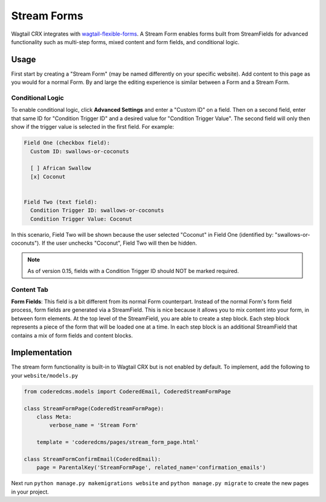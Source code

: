 Stream Forms
============

Wagtail CRX integrates with `wagtail-flexible-forms <https://github.com/coderedcorp/wagtail-flexible-forms>`_.
A Stream Form enables forms built from StreamFields for advanced functionality such as multi-step forms,
mixed content and form fields, and conditional logic.


Usage
-----

First start by creating a "Stream Form" (may be named differently on your specific website).
Add content to this page as you would for a normal Form. By and large the editing experience
is similar between a Form and a Stream Form.


Conditional Logic
~~~~~~~~~~~~~~~~~

To enable conditional logic, click **Advanced Settings** and enter a "Custom ID" on a field.
Then on a second field, enter that same ID for "Condition Trigger ID" and a desired value for
"Condition Trigger Value". The second field will only then show if the trigger value is selected
in the first field. For example:

.. code-block:: text

    Field One (checkbox field):
      Custom ID: swallows-or-coconuts

      [ ] African Swallow
      [x] Coconut


    Field Two (text field):
      Condition Trigger ID: swallows-or-coconuts
      Condition Trigger Value: Coconut

In this scenario, Field Two will be shown because the user selected "Coconut" in Field One
(identified by: "swallows-or-coconuts"). If the user unchecks "Coconut", Field Two will
then be hidden.

.. note::
    As of version 0.15, fields with a Condition Trigger ID should NOT be marked required.


Content Tab
~~~~~~~~~~~

**Form Fields**: This field is a bit different from its normal Form counterpart.
Instead of the normal Form's form field process, form fields are generated via a StreamField.
This is nice because it allows you to mix content into your form, in between form elements.
At the top level of the StreamField, you are able to create a step block. Each step block represents
a piece of the form that will be loaded one at a time. In each step block is an additional
StreamField that contains a mix of form fields and content blocks.


Implementation
--------------

The stream form functionality is built-in to Wagtail CRX but is not enabled by default.
To implement, add the following to your ``website/models.py``

.. code-block:: python

    from coderedcms.models import CoderedEmail, CoderedStreamFormPage

    class StreamFormPage(CoderedStreamFormPage):
        class Meta:
            verbose_name = 'Stream Form'

        template = 'coderedcms/pages/stream_form_page.html'

    class StreamFormConfirmEmail(CoderedEmail):
        page = ParentalKey('StreamFormPage', related_name='confirmation_emails')


Next run ``python manage.py makemigrations website`` and ``python manage.py migrate`` to create
the new pages in your project.
